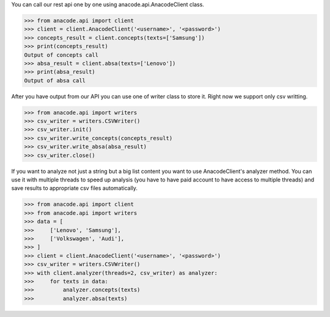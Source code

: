 You can call our rest api one by one using anacode.api.AnacodeClient class.

.. code-block:: python

    >>> from anacode.api import client
    >>> client = client.AnacodeClient('<username>', '<password>')
    >>> concepts_result = client.concepts(texts=['Samsung'])
    >>> print(concepts_result)
    Output of concepts call
    >>> absa_result = client.absa(texts=['Lenovo'])
    >>> print(absa_result)
    Output of absa call


After you have output from our API you can use one of writer class to store it.
Right now we support only csv writting.


.. code-block:: python

    >>> from anacode.api import writers
    >>> csv_writer = writers.CSVWriter()
    >>> csv_writer.init()
    >>> csv_writer.write_concepts(concepts_result)
    >>> csv_writer.write_absa(absa_result)
    >>> csv_writer.close()


If you want to analyze not just a string but a big list content you want to use
AnacodeClient's analyzer method. You can use it with multiple threads to speed
up analysis (you have to have paid account to have access to multiple threads)
and save results to appropriate csv files automatically.

.. code-block:: python

    >>> from anacode.api import client
    >>> from anacode.api import writers
    >>> data = [
    >>>     ['Lenovo', 'Samsung'],
    >>>     ['Volkswagen', 'Audi'],
    >>> ]
    >>> client = client.AnacodeClient('<username>', '<password>')
    >>> csv_writer = writers.CSVWriter()
    >>> with client.analyzer(threads=2, csv_writer) as analyzer:
    >>>     for texts in data:
    >>>         analyzer.concepts(texts)
    >>>         analyzer.absa(texts)